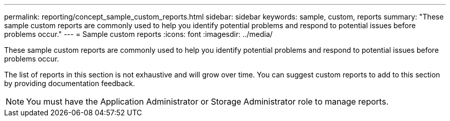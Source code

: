 ---
permalink: reporting/concept_sample_custom_reports.html
sidebar: sidebar
keywords: sample, custom, reports
summary: "These sample custom reports are commonly used to help you identify potential problems and respond to potential issues before problems occur."
---
= Sample custom reports
:icons: font
:imagesdir: ../media/

[.lead]
These sample custom reports are commonly used to help you identify potential problems and respond to potential issues before problems occur.

The list of reports in this section is not exhaustive and will grow over time. You can suggest custom reports to add to this section by providing documentation feedback.

[NOTE]
====
You must have the Application Administrator or Storage Administrator role to manage reports.
====
